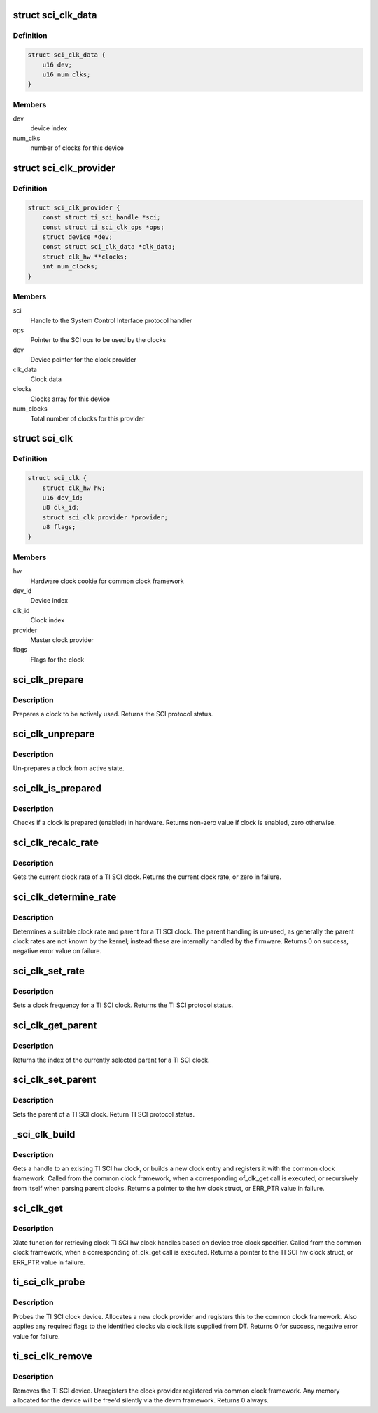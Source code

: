 .. -*- coding: utf-8; mode: rst -*-
.. src-file: drivers/clk/keystone/sci-clk.c

.. _`sci_clk_data`:

struct sci_clk_data
===================

.. c:type:: struct sci_clk_data

    TI SCI clock data

.. _`sci_clk_data.definition`:

Definition
----------

.. code-block:: c

    struct sci_clk_data {
        u16 dev;
        u16 num_clks;
    }

.. _`sci_clk_data.members`:

Members
-------

dev
    device index

num_clks
    number of clocks for this device

.. _`sci_clk_provider`:

struct sci_clk_provider
=======================

.. c:type:: struct sci_clk_provider

    TI SCI clock provider representation

.. _`sci_clk_provider.definition`:

Definition
----------

.. code-block:: c

    struct sci_clk_provider {
        const struct ti_sci_handle *sci;
        const struct ti_sci_clk_ops *ops;
        struct device *dev;
        const struct sci_clk_data *clk_data;
        struct clk_hw **clocks;
        int num_clocks;
    }

.. _`sci_clk_provider.members`:

Members
-------

sci
    Handle to the System Control Interface protocol handler

ops
    Pointer to the SCI ops to be used by the clocks

dev
    Device pointer for the clock provider

clk_data
    Clock data

clocks
    Clocks array for this device

num_clocks
    Total number of clocks for this provider

.. _`sci_clk`:

struct sci_clk
==============

.. c:type:: struct sci_clk

    TI SCI clock representation

.. _`sci_clk.definition`:

Definition
----------

.. code-block:: c

    struct sci_clk {
        struct clk_hw hw;
        u16 dev_id;
        u8 clk_id;
        struct sci_clk_provider *provider;
        u8 flags;
    }

.. _`sci_clk.members`:

Members
-------

hw
    Hardware clock cookie for common clock framework

dev_id
    Device index

clk_id
    Clock index

provider
    Master clock provider

flags
    Flags for the clock

.. _`sci_clk_prepare`:

sci_clk_prepare
===============

.. c:function:: int sci_clk_prepare(struct clk_hw *hw)

    Prepare (enable) a TI SCI clock

    :param struct clk_hw \*hw:
        clock to prepare

.. _`sci_clk_prepare.description`:

Description
-----------

Prepares a clock to be actively used. Returns the SCI protocol status.

.. _`sci_clk_unprepare`:

sci_clk_unprepare
=================

.. c:function:: void sci_clk_unprepare(struct clk_hw *hw)

    Un-prepares (disables) a TI SCI clock

    :param struct clk_hw \*hw:
        clock to unprepare

.. _`sci_clk_unprepare.description`:

Description
-----------

Un-prepares a clock from active state.

.. _`sci_clk_is_prepared`:

sci_clk_is_prepared
===================

.. c:function:: int sci_clk_is_prepared(struct clk_hw *hw)

    Check if a TI SCI clock is prepared or not

    :param struct clk_hw \*hw:
        clock to check status for

.. _`sci_clk_is_prepared.description`:

Description
-----------

Checks if a clock is prepared (enabled) in hardware. Returns non-zero
value if clock is enabled, zero otherwise.

.. _`sci_clk_recalc_rate`:

sci_clk_recalc_rate
===================

.. c:function:: unsigned long sci_clk_recalc_rate(struct clk_hw *hw, unsigned long parent_rate)

    Get clock rate for a TI SCI clock

    :param struct clk_hw \*hw:
        clock to get rate for

    :param unsigned long parent_rate:
        parent rate provided by common clock framework, not used

.. _`sci_clk_recalc_rate.description`:

Description
-----------

Gets the current clock rate of a TI SCI clock. Returns the current
clock rate, or zero in failure.

.. _`sci_clk_determine_rate`:

sci_clk_determine_rate
======================

.. c:function:: int sci_clk_determine_rate(struct clk_hw *hw, struct clk_rate_request *req)

    Determines a clock rate a clock can be set to

    :param struct clk_hw \*hw:
        clock to change rate for

    :param struct clk_rate_request \*req:
        requested rate configuration for the clock

.. _`sci_clk_determine_rate.description`:

Description
-----------

Determines a suitable clock rate and parent for a TI SCI clock.
The parent handling is un-used, as generally the parent clock rates
are not known by the kernel; instead these are internally handled
by the firmware. Returns 0 on success, negative error value on failure.

.. _`sci_clk_set_rate`:

sci_clk_set_rate
================

.. c:function:: int sci_clk_set_rate(struct clk_hw *hw, unsigned long rate, unsigned long parent_rate)

    Set rate for a TI SCI clock

    :param struct clk_hw \*hw:
        clock to change rate for

    :param unsigned long rate:
        target rate for the clock

    :param unsigned long parent_rate:
        rate of the clock parent, not used for TI SCI clocks

.. _`sci_clk_set_rate.description`:

Description
-----------

Sets a clock frequency for a TI SCI clock. Returns the TI SCI
protocol status.

.. _`sci_clk_get_parent`:

sci_clk_get_parent
==================

.. c:function:: u8 sci_clk_get_parent(struct clk_hw *hw)

    Get the current parent of a TI SCI clock

    :param struct clk_hw \*hw:
        clock to get parent for

.. _`sci_clk_get_parent.description`:

Description
-----------

Returns the index of the currently selected parent for a TI SCI clock.

.. _`sci_clk_set_parent`:

sci_clk_set_parent
==================

.. c:function:: int sci_clk_set_parent(struct clk_hw *hw, u8 index)

    Set the parent of a TI SCI clock

    :param struct clk_hw \*hw:
        clock to set parent for

    :param u8 index:
        new parent index for the clock

.. _`sci_clk_set_parent.description`:

Description
-----------

Sets the parent of a TI SCI clock. Return TI SCI protocol status.

.. _`_sci_clk_build`:

_sci_clk_build
==============

.. c:function:: struct clk_hw *_sci_clk_build(struct sci_clk_provider *provider, u16 dev_id, u8 clk_id)

    Gets a handle for an SCI clock

    :param struct sci_clk_provider \*provider:
        Handle to SCI clock provider

    :param u16 dev_id:
        device ID for the clock to register

    :param u8 clk_id:
        clock ID for the clock to register

.. _`_sci_clk_build.description`:

Description
-----------

Gets a handle to an existing TI SCI hw clock, or builds a new clock
entry and registers it with the common clock framework. Called from
the common clock framework, when a corresponding of_clk_get call is
executed, or recursively from itself when parsing parent clocks.
Returns a pointer to the hw clock struct, or ERR_PTR value in failure.

.. _`sci_clk_get`:

sci_clk_get
===========

.. c:function:: struct clk_hw *sci_clk_get(struct of_phandle_args *clkspec, void *data)

    Xlate function for getting clock handles

    :param struct of_phandle_args \*clkspec:
        device tree clock specifier

    :param void \*data:
        pointer to the clock provider

.. _`sci_clk_get.description`:

Description
-----------

Xlate function for retrieving clock TI SCI hw clock handles based on
device tree clock specifier. Called from the common clock framework,
when a corresponding of_clk_get call is executed. Returns a pointer
to the TI SCI hw clock struct, or ERR_PTR value in failure.

.. _`ti_sci_clk_probe`:

ti_sci_clk_probe
================

.. c:function:: int ti_sci_clk_probe(struct platform_device *pdev)

    Probe function for the TI SCI clock driver

    :param struct platform_device \*pdev:
        platform device pointer to be probed

.. _`ti_sci_clk_probe.description`:

Description
-----------

Probes the TI SCI clock device. Allocates a new clock provider
and registers this to the common clock framework. Also applies
any required flags to the identified clocks via clock lists
supplied from DT. Returns 0 for success, negative error value
for failure.

.. _`ti_sci_clk_remove`:

ti_sci_clk_remove
=================

.. c:function:: int ti_sci_clk_remove(struct platform_device *pdev)

    Remove TI SCI clock device

    :param struct platform_device \*pdev:
        platform device pointer for the device to be removed

.. _`ti_sci_clk_remove.description`:

Description
-----------

Removes the TI SCI device. Unregisters the clock provider registered
via common clock framework. Any memory allocated for the device will
be free'd silently via the devm framework. Returns 0 always.

.. This file was automatic generated / don't edit.

